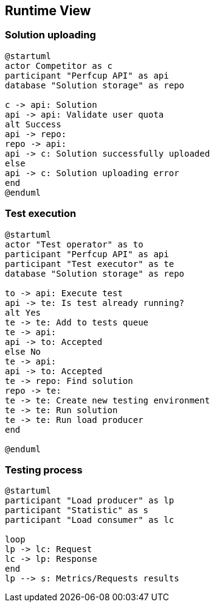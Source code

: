 [[section-runtime-view]]
== Runtime View

=== Solution uploading
[plantuml, runtime-view-solution-uploading, png]
....
@startuml
actor Competitor as c
participant "Perfcup API" as api
database "Solution storage" as repo

c -> api: Solution
api -> api: Validate user quota
alt Success
api -> repo:
repo -> api:
api -> c: Solution successfully uploaded
else
api -> c: Solution uploading error
end
@enduml
....

=== Test execution
[plantuml, runtime-view-test-execution, png]
....
@startuml
actor "Test operator" as to
participant "Perfcup API" as api
participant "Test executor" as te
database "Solution storage" as repo

to -> api: Execute test
api -> te: Is test already running?
alt Yes
te -> te: Add to tests queue
te -> api:
api -> to: Accepted
else No
te -> api:
api -> to: Accepted
te -> repo: Find solution
repo -> te:
te -> te: Create new testing environment
te -> te: Run solution
te -> te: Run load producer
end

@enduml
....

=== Testing process
[plantuml, runtime-view-testing, png]
....
@startuml
participant "Load producer" as lp
participant "Statistic" as s
participant "Load consumer" as lc

loop
lp -> lc: Request
lc -> lp: Response
end
lp --> s: Metrics/Requests results
....

